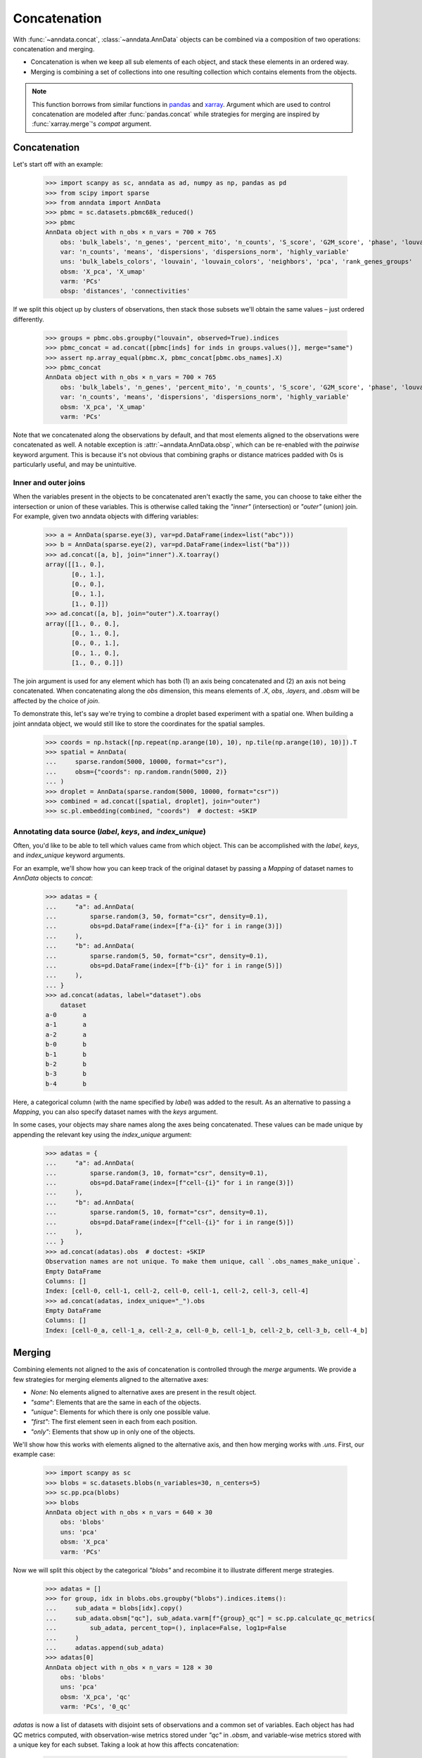 Concatenation
=============

With :func:`~anndata.concat`, :class:`~anndata.AnnData` objects can be combined via a composition of two operations: concatenation and merging.

* Concatenation is when we keep all sub elements of each object, and stack these elements in an ordered way.
* Merging is combining a set of collections into one resulting collection which contains elements from the objects.

.. note::

    This function borrows from similar functions in pandas_ and xarray_. Argument which are used to control concatenation are modeled after :func:`pandas.concat` while strategies for merging are inspired by :func:`xarray.merge`'s `compat` argument.

.. _pandas: https://pandas.pydata.org
.. _xarray: http://xarray.pydata.org

Concatenation
-------------

Let's start off with an example:

    >>> import scanpy as sc, anndata as ad, numpy as np, pandas as pd
    >>> from scipy import sparse
    >>> from anndata import AnnData
    >>> pbmc = sc.datasets.pbmc68k_reduced()
    >>> pbmc
    AnnData object with n_obs × n_vars = 700 × 765
        obs: 'bulk_labels', 'n_genes', 'percent_mito', 'n_counts', 'S_score', 'G2M_score', 'phase', 'louvain'
        var: 'n_counts', 'means', 'dispersions', 'dispersions_norm', 'highly_variable'
        uns: 'bulk_labels_colors', 'louvain', 'louvain_colors', 'neighbors', 'pca', 'rank_genes_groups'
        obsm: 'X_pca', 'X_umap'
        varm: 'PCs'
        obsp: 'distances', 'connectivities'

If we split this object up by clusters of observations, then stack those subsets we'll obtain the same values – just ordered differently.

    >>> groups = pbmc.obs.groupby("louvain", observed=True).indices
    >>> pbmc_concat = ad.concat([pbmc[inds] for inds in groups.values()], merge="same")
    >>> assert np.array_equal(pbmc.X, pbmc_concat[pbmc.obs_names].X)
    >>> pbmc_concat
    AnnData object with n_obs × n_vars = 700 × 765
        obs: 'bulk_labels', 'n_genes', 'percent_mito', 'n_counts', 'S_score', 'G2M_score', 'phase', 'louvain'
        var: 'n_counts', 'means', 'dispersions', 'dispersions_norm', 'highly_variable'
        obsm: 'X_pca', 'X_umap'
        varm: 'PCs'

Note that we concatenated along the observations by default, and that most elements aligned to the observations were concatenated as well.
A notable exception is :attr:`~anndata.AnnData.obsp`, which can be re-enabled with the `pairwise` keyword argument.
This is because it's not obvious that combining graphs or distance matrices padded with 0s is particularly useful, and may be unintuitive.

Inner and outer joins
~~~~~~~~~~~~~~~~~~~~~

When the variables present in the objects to be concatenated aren't exactly the same, you can choose to take either the intersection or union of these variables.
This is otherwise called taking the `"inner"` (intersection) or `"outer"` (union) join.
For example, given two anndata objects with differing variables:

    >>> a = AnnData(sparse.eye(3), var=pd.DataFrame(index=list("abc")))
    >>> b = AnnData(sparse.eye(2), var=pd.DataFrame(index=list("ba")))
    >>> ad.concat([a, b], join="inner").X.toarray()
    array([[1., 0.],
           [0., 1.],
           [0., 0.],
           [0., 1.],
           [1., 0.]])
    >>> ad.concat([a, b], join="outer").X.toarray()
    array([[1., 0., 0.],
           [0., 1., 0.],
           [0., 0., 1.],
           [0., 1., 0.],
           [1., 0., 0.]])

The join argument is used for any element which has both (1) an axis being concatenated and (2) an axis not being concatenated.
When concatenating along the `obs` dimension, this means elements of `.X`, `obs`, `.layers`, and `.obsm` will be affected by the choice of `join`.

To demonstrate this, let's say we're trying to combine a droplet based experiment with a spatial one.
When building a joint anndata object, we would still like to store the coordinates for the spatial samples.

    >>> coords = np.hstack([np.repeat(np.arange(10), 10), np.tile(np.arange(10), 10)]).T
    >>> spatial = AnnData(
    ...     sparse.random(5000, 10000, format="csr"),
    ...     obsm={"coords": np.random.randn(5000, 2)}
    ... )
    >>> droplet = AnnData(sparse.random(5000, 10000, format="csr"))
    >>> combined = ad.concat([spatial, droplet], join="outer")
    >>> sc.pl.embedding(combined, "coords")  # doctest: +SKIP

.. TODO: Get the above plot to show up

Annotating data source (`label`, `keys`, and `index_unique`)
~~~~~~~~~~~~~~~~~~~~~~~~~~~~~~~~~~~~~~~~~~~~~~~~~~~~~~~~~~~~

Often, you'd like to be able to tell which values came from which object.
This can be accomplished with the `label`, `keys`, and `index_unique` keyword arguments.

For an example, we'll show how you can keep track of the original dataset by passing a `Mapping` of dataset names to `AnnData` objects to `concat`:

    >>> adatas = {
    ...     "a": ad.AnnData(
    ...         sparse.random(3, 50, format="csr", density=0.1),
    ...         obs=pd.DataFrame(index=[f"a-{i}" for i in range(3)])
    ...     ),
    ...     "b": ad.AnnData(
    ...         sparse.random(5, 50, format="csr", density=0.1),
    ...         obs=pd.DataFrame(index=[f"b-{i}" for i in range(5)])
    ...     ),
    ... }
    >>> ad.concat(adatas, label="dataset").obs
        dataset
    a-0       a
    a-1       a
    a-2       a
    b-0       b
    b-1       b
    b-2       b
    b-3       b
    b-4       b

Here, a categorical column (with the name specified by `label`) was added to the result.
As an alternative to passing a `Mapping`, you can also specify dataset names with the `keys` argument.

In some cases, your objects may share names along the axes being concatenated.
These values can be made unique by appending the relevant key using the `index_unique` argument:

    .. TODO: skipping example since doctest does not capture stderr, but it's relevant to show the unique message

    >>> adatas = {
    ...     "a": ad.AnnData(
    ...         sparse.random(3, 10, format="csr", density=0.1),
    ...         obs=pd.DataFrame(index=[f"cell-{i}" for i in range(3)])
    ...     ),
    ...     "b": ad.AnnData(
    ...         sparse.random(5, 10, format="csr", density=0.1),
    ...         obs=pd.DataFrame(index=[f"cell-{i}" for i in range(5)])
    ...     ),
    ... }
    >>> ad.concat(adatas).obs  # doctest: +SKIP
    Observation names are not unique. To make them unique, call `.obs_names_make_unique`.
    Empty DataFrame
    Columns: []
    Index: [cell-0, cell-1, cell-2, cell-0, cell-1, cell-2, cell-3, cell-4]
    >>> ad.concat(adatas, index_unique="_").obs
    Empty DataFrame
    Columns: []
    Index: [cell-0_a, cell-1_a, cell-2_a, cell-0_b, cell-1_b, cell-2_b, cell-3_b, cell-4_b]


Merging
-------

Combining elements not aligned to the axis of concatenation is controlled through the `merge` arguments.
We provide a few strategies for merging elements aligned to the alternative axes:

* `None`: No elements aligned to alternative axes are present in the result object.
* `"same"`: Elements that are the same in each of the objects.
* `"unique"`: Elements for which there is only one possible value.
* `"first"`: The first element seen in each from each position.
* `"only"`: Elements that show up in only one of the objects.

We'll show how this works with elements aligned to the alternative axis, and then how merging works with `.uns`.
First, our example case:

    >>> import scanpy as sc
    >>> blobs = sc.datasets.blobs(n_variables=30, n_centers=5)
    >>> sc.pp.pca(blobs)
    >>> blobs
    AnnData object with n_obs × n_vars = 640 × 30
        obs: 'blobs'
        uns: 'pca'
        obsm: 'X_pca'
        varm: 'PCs'

Now we will split this object by the categorical `"blobs"` and recombine it to illustrate different merge strategies.

    >>> adatas = []
    >>> for group, idx in blobs.obs.groupby("blobs").indices.items():
    ...     sub_adata = blobs[idx].copy()
    ...     sub_adata.obsm["qc"], sub_adata.varm[f"{group}_qc"] = sc.pp.calculate_qc_metrics(
    ...         sub_adata, percent_top=(), inplace=False, log1p=False
    ...     )
    ...     adatas.append(sub_adata)
    >>> adatas[0]
    AnnData object with n_obs × n_vars = 128 × 30
        obs: 'blobs'
        uns: 'pca'
        obsm: 'X_pca', 'qc'
        varm: 'PCs', '0_qc'

`adatas` is now a list of datasets with disjoint sets of observations and a common set of variables.
Each object has had QC metrics computed, with observation-wise metrics stored under `"qc"` in `.obsm`, and variable-wise metrics stored with a unique key for each subset.
Taking a look at how this affects concatenation:

    >>> ad.concat(adatas)
    AnnData object with n_obs × n_vars = 640 × 30
        obs: 'blobs'
        obsm: 'X_pca', 'qc'
    >>> ad.concat(adatas, merge="same")
    AnnData object with n_obs × n_vars = 640 × 30
        obs: 'blobs'
        obsm: 'X_pca', 'qc'
        varm: 'PCs'
    >>> ad.concat(adatas, merge="unique")
    AnnData object with n_obs × n_vars = 640 × 30
        obs: 'blobs'
        obsm: 'X_pca', 'qc'
        varm: 'PCs', '0_qc', '1_qc', '2_qc', '3_qc', '4_qc'

Note that comparisons are made after indices are aligned.
That is, if the objects only share a subset of indices on the alternative axis, it's only required that values for those indices match when using a strategy like `"same"`.

    >>> a = AnnData(
    ...     sparse.eye(3),
    ...     var=pd.DataFrame({"nums": [1, 2, 3]}, index=list("abc"))
    ... )
    >>> b = AnnData(
    ...     sparse.eye(2),
    ...     var=pd.DataFrame({"nums": [2, 1]}, index=list("ba"))
    ... )
    >>> ad.concat([a, b], merge="same").var
       nums
    a     1
    b     2


Merging `.uns`
~~~~~~~~~~~~~~

We use the same set of strategies for merging `uns` as we do for entries aligned to an axis, but these strategies are applied recursively.
This is a little abstract, so we'll look at some examples of this. Here's our setup:

    >>> from anndata import AnnData
    >>> import numpy as np
    >>> a = AnnData(np.zeros((10, 10)), uns={"a": 1, "b": 2, "c": {"c.a": 3, "c.b": 4}})
    >>> b = AnnData(np.zeros((10, 10)), uns={"a": 1, "b": 3, "c": {"c.b": 4}})
    >>> c = AnnData(np.zeros((10, 10)), uns={"a": 1, "b": 4, "c": {"c.a": 3, "c.b": 4, "c.c": 5}})

For quick reference, these are the results from each of the merge strategies.
These are discussed in more depth below:

===========  =======================================================
`uns_merge`  Result
===========  =======================================================
`None`       `{}`
`"same"`     `{"a": 1, "c": {"c.b": 4}}`
`"unique"`   `{"a": 1, "c": {"c.a": 3, "c.b": 4, "c.c": 5}}`
`"only"`     `{"c": {"c.c": 5}}`
`"first"`    `{"a": 1, "b": 2, "c": {"c.a": 3, "c.b": 4, "c.c": 5}}`
===========  =======================================================

The default returns a fairly obvious result:

    >>> ad.concat([a, b, c]).uns == {}
    True

But let's take a look at the others in a bit more depth. Here, we'll be wrapping the output data in a `dict` for simplicity of the return value.

    >>> dict(ad.concat([a, b, c], uns_merge="same").uns)
    {'a': 1, 'c': {'c.b': 4}}

Here only the values for `uns["a"]` and `uns["c"]["c.b"]` were exactly the same, so only they were kept.
`uns["b"]` has a number of values and neither `uns["c"]["c.a"]` or `uns["c"]["c.b"]` appears in each `uns`.

A key feature to note is that comparisons are aware of the nested structure of `uns` and will be applied at any depth.
This is why `uns["c"]["c.b"]` was kept.

Merging `uns` in this way can be useful when there is some shared data between the objects being concatenated.
For example, if each was put through the same pipeline with the same parameters, those parameters used would still be present in the resulting object.

Now let's look at the behaviour of `unique`:

    >>> dict(ad.concat([a, b, c], uns_merge="unique").uns)
    {'a': 1, 'c': {'c.a': 3, 'c.b': 4, 'c.c': 5}}

The results here are a super-set of those from `"same"`. Note that there was only one possible value at each position in the resulting mapping.
That is, there were not alternative values present for `uns["c"]["c.c"]` even though it appeared only once.

This can be useful when the object's were both run through the same pipeline but contain specific metadata per object.
An example of this would be a spatial dataset, where the images are stored in `uns`.

    >>> dict(ad.concat([a, b, c], uns_merge="only").uns)
    {'c': {'c.c': 5}}

`uns["c"]["c.c"]` is the only value that is kept, since it is the only one which was specified in only one `uns`.

    >>> dict(ad.concat([a, b, c], uns_merge="first").uns)
    {'a': 1, 'b': 2, 'c': {'c.a': 3, 'c.b': 4, 'c.c': 5}}

In this case, the result has the union of the keys from all the starting dictionaries.
The value is taken from the first object to have a value at this key.
